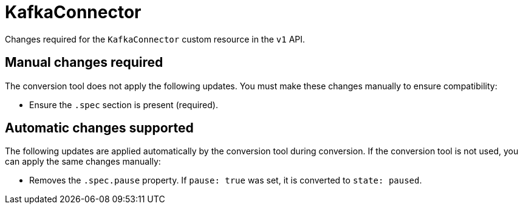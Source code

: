 :_mod-docs-content-type: REFERENCE

[id='ref-kafkaconnector-v1-changes-{context}']
= KafkaConnector

[role="_abstract"]
Changes required for the `KafkaConnector` custom resource in the `v1` API.

== Manual changes required

The conversion tool does not apply the following updates. 
You must make these changes manually to ensure compatibility:

* Ensure the `.spec` section is present (required).

== Automatic changes supported

The following updates are applied automatically by the conversion tool during conversion.  
If the conversion tool is not used, you can apply the same changes manually:

* Removes the `.spec.pause` property.  
If `pause: true` was set, it is converted to `state: paused`.